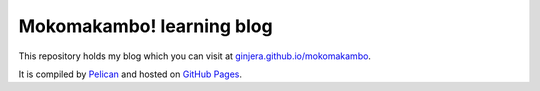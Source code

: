 Mokomakambo! learning blog
==========================

This repository holds my blog which you can visit at `ginjera.github.io/mokomakambo <http://ginjera.github.io/mokomakambo>`_.

It is compiled by `Pelican <http://docs.getpelican.com/>`_ and hosted on `GitHub Pages <http://pages.github.com/>`_.
